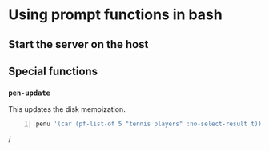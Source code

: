 * Using prompt functions in bash

** Start the server on the host

** 

** Special functions
*** =pen-update=
This updates the disk memoization.

#+BEGIN_SRC sh -n :sps bash :async :results none
  penu '(car (pf-list-of 5 "tennis players" :no-select-result t))' | vim -
#+END_SRC/